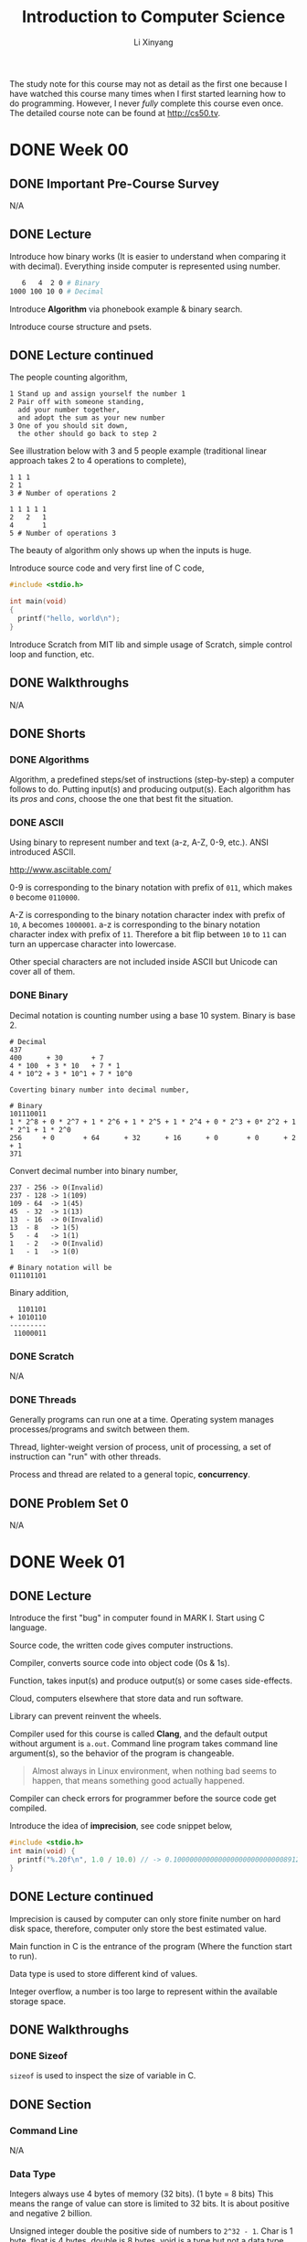 # -*- mode: Org; org-download-image-dir: "./imgs/"; -*-

#+HTML_HEAD: <link rel="stylesheet" type="text/css" href="../../assets/css/style.css"/>
#+HTML_HEAD: <link rel="stylesheet" type="text/css" href="https://cdnjs.cloudflare.com/ajax/libs/highlight.js/9.3.0/styles/default.min.css"/>
#+HTML_HEAD: <script src="https://cdnjs.cloudflare.com/ajax/libs/jquery/2.1.3/jquery.min.js"></script>
#+HTML_HEAD: <script src="https://cdnjs.cloudflare.com/ajax/libs/highlight.js/9.3.0/highlight.min.js"></script>
#+HTML_HEAD: <script src="https://cdnjs.cloudflare.com/ajax/libs/highlight.js/9.3.0/languages/lisp.min.js"></script>
#+HTML_HEAD: <script>hljs.initHighlightingOnLoad();</script>
#+HTML_HEAD: <script src="https://cdnjs.cloudflare.com/ajax/libs/jquery.lazyload/1.9.1/jquery.lazyload.js"></script>
#+HTML_HEAD: <script src="../../assets/js/hl_toc.js"></script>
#+HTML_HEAD: <meta name="viewport" content="width=device-width, initial-scale=1">

#+AUTHOR: Li Xinyang
#+CREATOR: Li Xinyang
#+TITLE: Introduction to Computer Science
#+EMAIL: mail@li-xinyang.com

The study note for this course may not as detail as the first one because I have watched this course many times when I first started learning how to do programming. However, I never /fully/ complete this course even once. The detailed course note can be found at http://cs50.tv.

* DONE Week 00
  CLOSED: [2016-11-17 Thu 14:58]
** DONE Important Pre-Course Survey
   CLOSED: [2016-11-16 Wed 22:18]
N/A
** DONE Lecture
   CLOSED: [2016-11-17 Thu 14:58]

Introduce how binary works (It is easier to understand when comparing it with decimal). Everything inside computer is represented using number.

#+BEGIN_SRC bash
   6   4  2 0 # Binary
1000 100 10 0 # Decimal
#+END_SRC

Introduce *Algorithm* via phonebook example & binary search.

#+DOWNLOADED: .//Users/li-xinyang/Desktop/Screen Shot 2016-11-12 at 8.23.49 PM.png @ 2016-11-12 20:24:04
[[https://cs-challenge.s3-ap-southeast-1.amazonaws.com/ab3f6df6a313423427fbb776b6255cc93384fb9e.png]]

Introduce course structure and psets.

** DONE Lecture continued
   CLOSED: [2016-11-17 Thu 14:58]

The people counting algorithm,

#+BEGIN_SRC 
1 Stand up and assign yourself the number 1
2 Pair off with someone standing,
  add your number together,
  and adopt the sum as your new number
3 One of you should sit down,
  the other should go back to step 2
#+END_SRC

See illustration below with 3 and 5 people example (traditional linear approach takes 2 to 4 operations to complete),

#+BEGIN_SRC
1 1 1
2 1
3 # Number of operations 2

1 1 1 1 1
2   2   1
4       1
5 # Number of operations 3
#+END_SRC

The beauty of algorithm only shows up when the inputs is huge.

Introduce source code and very first line of C code,

#+BEGIN_SRC c
  #include <stdio.h>

  int main(void)
  {
    printf("hello, world\n");
  }
#+END_SRC

Introduce Scratch from MIT lib and simple usage of Scratch, simple control loop and function, etc.

** DONE Walkthroughs
   CLOSED: [2016-11-13 Sun 11:13]
N/A
** DONE Shorts
   CLOSED: [2016-11-17 Thu 14:58]
*** DONE Algorithms
    CLOSED: [2016-11-17 Thu 14:58]

Algorithm, a predefined steps/set of instructions (step-by-step) a computer follows to do. Putting input(s) and producing output(s). Each algorithm has its /pros/ and /cons/, choose the one that best fit the situation.

*** DONE ASCII
    CLOSED: [2016-11-17 Thu 14:58]

Using binary to represent number and text (a-z, A-Z, 0-9, etc.). ANSI introduced ASCII.

http://www.asciitable.com/

0-9 is corresponding to the binary notation with prefix of =011=, which makes =0= become =0110000=.

A-Z is corresponding to the binary notation character index with prefix of =10=, =A= becomes =1000001=. a-z is corresponding to the binary notation character index with prefix of =11=. Therefore a bit flip between =10= to =11= can turn an uppercase character into lowercase.

Other special characters are not included inside ASCII but Unicode can cover all of them.

*** DONE Binary
    CLOSED: [2016-11-17 Thu 14:58]

Decimal notation is counting number using a base 10 system. Binary is base 2.

#+BEGIN_SRC
# Decimal
437
400      + 30       + 7
4 * 100  + 3 * 10   + 7 * 1
4 * 10^2 + 3 * 10^1 + 7 * 10^0

Coverting binary number into decimal number,

# Binary
101110011
1 * 2^8 + 0 * 2^7 + 1 * 2^6 + 1 * 2^5 + 1 * 2^4 + 0 * 2^3 + 0* 2^2 + 1 * 2^1 + 1 * 2^0
256     + 0       + 64      + 32      + 16      + 0       + 0      + 2       + 1
371
#+END_SRC

Convert decimal number into binary number,

#+BEGIN_SRC
237 - 256 -> 0(Invalid)
237 - 128 -> 1(109)
109 - 64  -> 1(45)
45  - 32  -> 1(13)
13  - 16  -> 0(Invalid)
13  - 8   -> 1(5)
5   - 4   -> 1(1)
1   - 2   -> 0(Invalid)
1   - 1   -> 1(0)

# Binary notation will be
011101101
#+END_SRC

Binary addition,

#+BEGIN_SRC
  1101101
+ 1010110
---------
 11000011
#+END_SRC

*** DONE Scratch
    CLOSED: [2016-11-16 Wed 22:18]
N/A
*** DONE Threads
    CLOSED: [2016-11-17 Thu 14:58]

Generally programs can run one at a time. Operating system manages processes/programs and switch between them. 

Thread, lighter-weight version of process, unit of processing, a set of instruction can "run" with other threads.

Process and thread are related to a general topic, *concurrency*.

** DONE Problem Set 0
   CLOSED: [2016-11-13 Sun 12:20]

N/A

* DONE Week 01
  CLOSED: [2016-11-17 Thu 14:59]
** DONE Lecture
   CLOSED: [2016-11-13 Sun 22:18]

Introduce the first "bug" in computer found in MARK I. Start using C language.

Source code, the written code gives computer instructions.

Compiler, converts source code into object code (0s & 1s).

Function, takes input(s) and produce output(s) or some cases side-effects.

Cloud, computers elsewhere that store data and run software.

Library can prevent reinvent the wheels.

Compiler used for this course is called *Clang*, and the default output without argument is =a.out=. Command line program takes command line argument(s), so the behavior of the program is changeable.

#+BEGIN_QUOTE
Almost always in Linux environment, when nothing bad seems to happen, that means something good actually happened.
#+END_QUOTE

Compiler can check errors for programmer before the source code get compiled.

Introduce the idea of *imprecision*, see code snippet below,

#+BEGIN_SRC c
  #include <stdio.h>
  int main(void) {
    printf("%.20f\n", 1.0 / 10.0) // -> 0.1000000000000000000000000008912734
  }
#+END_SRC

** DONE Lecture continued
   CLOSED: [2016-11-13 Sun 22:18]

Imprecision is caused by computer can only store finite number on hard disk space, therefore, computer only store the best estimated value.

Main function in C is the entrance of the program (Where the function start to run).

Data type is used to store different kind of values.

Integer overflow, a number is too large to represent within the available storage space.

** DONE Walkthroughs
   CLOSED: [2016-11-13 Sun 22:18]

*** DONE Sizeof
    CLOSED: [2016-11-17 Thu 14:59]

=sizeof= is used to inspect the size of variable in C.

** DONE Section
   CLOSED: [2016-11-14 Mon 14:50]
*** Command Line
N/A
*** Data Type
    
Integers always use 4 bytes of memory (32 bits). (1 byte = 8 bits) This means the range of value can store is limited to 32 bits. It is about positive and negative 2 billion.

#+DOWNLOADED: .//Users/li-xinyang/Desktop/Screen Shot 2016-11-13 at 10.11.16 PM.png @ 2016-11-13 22:11:31
[[https://cs-challenge.s3-ap-southeast-1.amazonaws.com/dd741a972ce2afc67cdfc0a7ecc83bc7d51a6310.png]]

Unsigned integer double the positive side of numbers to =2^32 - 1=. Char is 1 byte, float is 4 bytes, double is 8 bytes, void is a type but not a data type.

Like any number stored in computer, float also has precision problem.

*** Operators

This sections covers arithmetic operators, boolean expressions.

*** Conditional Statements

N/A

*** Loop

There are tree(3) kind of loop in C, =for=, =while= and =do-while= (Run at least once).

** DONE Shorts
   CLOSED: [2016-11-17 Thu 14:59]
*** DONE Boolean
    CLOSED: [2016-11-17 Thu 14:59]

Boolean values and conditions are named after George Boole, a 19th century mathematician who pioneered Boolean Logic (Grouping and comparing boolean values).

Boolean value can have two values, true or false. There are many boolean operators, like =AND= and =OR=.

*** DONE Compilers
    CLOSED: [2016-11-17 Thu 14:59]

In simple term, compile is to transfer one programming language to another. (Usually is refer to transfer a higher level programming language to a lower level programming language)

There are four (4) major steps for the overall C compilation,

1. Preprocessing, done by preprocessor (Copy & paste files/declared variable)
2. Compilation, done by the compiler (Convert C to assembly code, processor specific language)
3. Assembling, done by the assembler (Translation assembly code into object code, 0 and 1)
4. Linking, done by the linker (Combines object files into one big executable file)

Read more about the differences between assembly code, object code and machine code at link below http://stackoverflow.com/a/466811. (Below is a visual representation)

#+DOWNLOADED: http://www.tenouk.com/ModuleW_files/ccompilerlinker001.png @ 2016-11-14 15:41:41
[[https://cs-challenge.s3-ap-southeast-1.amazonaws.com/a23ddc3ce477e64264d3396fde33eb8937ff68d4.png]]

*** DONE Functions
    CLOSED: [2016-11-17 Thu 14:59]

#+BEGIN_QUOTE
Functions are sections of code used within a large program to perform a particular task.
#+END_QUOTE

Functions are also known as procedures, subroutines and subprograms.

Function can be used to structure the code like an essay. Function do/don't accept argument and return value/nil(side effects).

*** DONE Libraries
    CLOSED: [2016-11-17 Thu 14:59]

#+BEGIN_QUOTE
In programming, a library is related pre-written code.
#+END_QUOTE

Programmer use library to share common and helpful code. It is the most important tool a programmer have.

#+BEGIN_QUOTE
One of the essential skills of engineering is knowing the tools available in your toolbox so that you can use them and avoid reinventing the wheel unless you have to do so.
#+END_QUOTE

Header file (=*.h=) does NOT include the functions' implementation. It illustrate a important computer science principle *Information Hiding* (Encapsulation), which implies that the user does not need to know the implementation in order to use the function/library.

Steps to use a C library,

1. Include the header files when writing code =#include <stdio.h>= or =#include "mylib.h"=
2. Link in the libraries when compiling the code =clang hello.c -l[lib]=

*** DONE Loops
    CLOSED: [2016-11-14 Mon 17:56]

N/A

*** DONE Make, Clang
    CLOSED: [2016-11-17 Thu 14:59]

Make is a utility for compiling source code. Similar tool is Rake.

Clang is one of the C language compiler another option is /gcc/.

*** DONE Precedence (优先)
    CLOSED: [2016-11-14 Mon 19:16]

N/A

*** DONE Style
    CLOSED: [2016-11-14 Mon 19:16]

N/A

*** DONE Typecasting
    CLOSED: [2016-11-17 Thu 14:59]

#+BEGIN_QUOTE
Typecasting is a way to alter a computer's interpretation of some data by implicitly or explicitly changing its data type.
#+END_QUOTE

Precision can remain the same or lose precision but never gain precision. (The excess precision will get truncated)

*** DONE Variables
    CLOSED: [2016-11-17 Thu 14:59]

N/A

** DONE Problem Set 1
   CLOSED: [2016-11-17 Thu 14:59]

* TODO Week 02
** DONE Lecture
   CLOSED: [2016-11-14 Mon 22:25]

https://reference.cs50.net/

** DONE Lecture continued
   CLOSED: [2016-11-17 Thu 14:59]

Cryptography is the encryption and decryption of secret messages.

Backslash zero maps to all zero bits which is call the null terminator.

Array is a data structure (There many more others), string is an array of characters. Code snippet below declare an array in C,

#+BEGIN_SRC c
type name[size];
#+END_SRC

*Segmentation fault* happens when the code access the memory it should not touch/access.

=argc= is the count for command line argument, =argv= is the value(s) passed into the program in array. (This is for C program, but other language programs are almost behave the same)

=main= function below is a function supports command line arguments (With CS50 training wheels),

#+BEGIN_SRC c
int main(int argc, string argv[]) {}
#+END_SRC

Why do we need =argc= when we can count the number of arguments from =argv=, quoting the offical explanation from C99 rationale

#+BEGIN_QUOTE
The specification of =argc= and =argv= as arguments to =main= recognizes extensive prior practice. =argv[argc]= is required to be a null pointer to provide a /redundant check/ for the end of the list, also on the basis of common practice.
#+END_QUOTE

** DONE Walkthroughs
   CLOSED: [2016-11-16 Wed 20:57]

N/A

** DONE Section
   CLOSED: [2016-11-17 Thu 14:59]
*** DONE Administrivia
    CLOSED: [2016-11-16 Wed 21:09]
N/A
*** DONE Functions
    CLOSED: [2016-11-17 Thu 15:00]

It is not a good idea to put all code inside =main= function.

#+BEGIN_QUOTE
Function, a black box with a set of inputs and output.
#+END_QUOTE

Call it a black box because we are not writing/implementing the function.

Why use a function?

1. Organization, break up a complicated problem into manageable subparts
2. Simplification, smaller components tend to be easier to design/implement/design
3. Reusability, it can be recycled

*** DONE Variables and Scope
    CLOSED: [2016-11-17 Thu 15:00]

Scope is a characteristic of a variable that defines from which functions that variable may be accessed. 

Local variable can only be accessed within the functions in which they are created. Global variables can be accessed by any function in the program.

Local variables in C are passed by value in function calls. Pass by values means that the callee receives a copy of the passed variable not the variable self, in other words the variable in the caller is unchanged unless overwritten.

*** DONE Arrays
    CLOSED: [2016-11-17 Thu 15:00]

Arrays, a fundamental data structure and they are super useful. Arrays are used to hold values of the same type at contiguous memory location in C (And other languages).

Arrays are passed by reference. The callee receives the actual array, *not* a copy of it.

*** DONE Command Line Arguments
    CLOSED: [2016-11-16 Wed 21:44]

N/A

*** DONE Magic Numbers
    CLOSED: [2016-11-17 Thu 15:00]

Magic numbers are directly writing constants into code, a number without any context.

#+BEGIN_SRC c
card deal_card(deck name)
{
  for (int i = 0; i < 52; i++) {
    // deal the card
  }
}
#+END_SRC

=52= in code snippet above is a magic number. Code snippet below is a better practice,


#+BEGIN_SRC c
  #define DECKSIZE 52

  card deal_cards(deck name) {
    for (int i = 0; i < DECKSIZE; i++) {
      // Deal the card
    }
  }
#+END_SRC

** TODO Shorts
*** TODO RSA (Unfinished)

Traditional encryption algorithms use symmetric key algorithms which use the same key to encrypt and decrypt message.

RSA, an widely used encryption algorithms. It uses a pair of keys, one for encryption (Public Key) and one for decryption (Private Key), also known as an asymmetric key algorithm.

Below is the steps to generate a pair of keys (Public and private keys),

...


*** DONE Vigenere Cipher
    CLOSED: [2016-11-18 Fri 10:12]

Caesar cipher shifting the alphabet by a certain number of letters.

#+DOWNLOADED: .//Users/li-xinyang/Desktop/Screen Shot 2016-11-16 at 10.10.11 PM.png @ 2016-11-16 22:10:27
[[https://cs-challenge.s3-ap-southeast-1.amazonaws.com/cbb96ef859b6c1f746896ed7785205732c15665a.png]]

Vigen??re Cipher use a word as a key instead of a single number.

#+DOWNLOADED: .//Users/li-xinyang/Desktop/Screen Shot 2016-11-16 at 10.12.29 PM.png @ 2016-11-16 22:12:37
[[https://cs-challenge.s3-ap-southeast-1.amazonaws.com/5eeacc3e3010cfe374339602ba22075ab2de15a6.png]]

#+DOWNLOADED: .//Users/li-xinyang/Desktop/Screen Shot 2016-11-16 at 10.13.12 PM.png @ 2016-11-16 22:13:21
[[https://cs-challenge.s3-ap-southeast-1.amazonaws.com/9d132df6369cc690dd81450a0e5a9006c38aadd7.png]]

However, brute-force attach can easily decrypt the messages encrypted by Ceaser cipher or Vigen??re cipher.

** DONE Problem Set 2
   CLOSED: [2016-11-17 Thu 15:00]
N/A
* TODO Week 03
** TODO Lecture

This week focus on algorithms. Sorting make subsequent algorithms work more effectively. 

Introducing bubble sort, selection sort and insertion sort.

The worst-case performance of bubble sort is $O(n^2)$, the best is $\Omega(n)$.

The worst-case performance of selection sort is $O(n^2)$, the best is $\Omega(n^2)$.

The worst-case performance of insertion sort is $O(n^2)$, the best is $\Omega(n)$.

When we determine the complexity of certain algorithm we only focus on the big value (The dominant factor).

#+BEGIN_QUOTE
Computer scientist is going to generally do is ignore all of those smaller order terms and just look at the one that contributes the most of the cost.
#+END_QUOTE

Briefly talks about merge sort which has $O(n\,log\,n)$ and $\Omega(n\,log\,n)$. 

*A Introduction of Logarithms*

#+BEGIN_QUOTE
A Logarithm is the power to which a number must be raised in order to get some other number.
#+END_QUOTE

For example, below is a base ten logarithm.

$$
log\,100 = 2
$$

$$
log_{10}100 = 2
$$

$$
10^2 = 100
$$

There are logarithms with different base units by write log followed by the base number as a subscript ($log_{2}8 = 3$, computer scientists always think and talk in term of log base 2 of n, therefore, the default base for $log$ is $2$).

** TODO Lecture continued

Introduce the idea of recursion. 

#+BEGIN_QUOTE
Recursion occurs when a thing is defined in terms of itself or of its type.
#+END_QUOTE

#+DOWNLOADED: .////home/li-xinyang/Desktop/220px-Droste.jpg @ 2016-11-21 15:30:52
[[https://cs-challenge.s3-ap-southeast-1.amazonaws.com/9c52de25620ce18f1ff7b94759ec33cff352f78d.jpg]]

Code snippet below is the pseudocode for merge sort,

#+BEGIN_SRC 
On input of e elements
  if n < 2
     return
  else
    sort left half of elements
    sort right half of elements
    merge sorted halves
#+END_SRC 

*How to compute the running time of merge sort?*

#+DOWNLOADED: .//Users/li-xinyang/Desktop/Screen Shot 2016-11-21 at 9.03.29 PM.png @ 2016-11-21 21:04:15
[[https://cs-challenge.s3-ap-southeast-1.amazonaws.com/7e05e9d194b6a85564db0e1953b1499f370e45c8.png]]

$log\,n$ is the "hight" of the diagram (The process), $n$ is the width of the diagram (The process). Asymptotically whould be the big word to describe the upper bound on a running time $O(n\,log\,n)$.

The running time for =if n < 2= (Constant time),

$$
T(n) = O(1)
$$

The running time for =else= case (~n >= 2~),

$$
T(n) = T(n/2) + T(n/2) + O(n)
$$

Introduce the idea of bitwise opertors. Bitwise operators which operate on bits individually. =&=, =|=, =<<= (Left shift operator), =>>= (Right shift operator), =^= (Exclusive OR or XOR) and =~= (Unary operator, flip the bit).

Code sample below is not complete.

#+BEGIN_SRC c
0 & 0    // -> 0
0 & 1    // -> 0
1 & 1    // -> 1

0 | 0    // -> 0
0 | 1    // -> 1

0 ^ 0    // -> 0
0 ^ 1    // -> 1
1 ^ 1    // -> 0

~0       // -> 1
~1       // -> 0

  1 << 7 // -> 10000000
101 >> 2 // -> 1
#+END_SRC

** TODO Section
*** TODO GDB

GDB (GNU Debugger) a command line tool for debugging.

#+BEGIN_SRC
# Start GDB
gdb <program name>

# Create breakpoint
b [function name, line number]

# Run
r [command-line arguments]

# Other commands in GDB

# Step forward one block of code
n

# Step formward one line for code
s

# Print out variable
p [variable]

# Print out local variables
info locals

# Shows series of functions call (Backtrace)
bt

# Quits
q
#+END_SRC

*** TODO Computational Complexity

It is important skill set to analyze the complexity (Resources a algorithms require) of algorithms which indicates how well an algorithm scales in a large data set (Whatever makes the most sense in the algorithm context).

Algorithm complexity generally referes to *worst-case scenario* ($O$) but sometime we also care the best-case scenario (%\Oega$).

We ONLY care the tendency of an algorithm (NOT precisely) which is dictated by an algorithm's *highest-order term*. 

For example we ONLY care $f(n) = n^3$ in the algorithms below,

#+DOWNLOADED: .//Users/li-xinyang/Desktop/Screen Shot 2016-11-25 at 7.52.22 PM.png @ 2016-11-25 19:52:36
[[https://cs-challenge.s3-ap-southeast-1.amazonaws.com/cb4566aedc738efe00bec3db611682619e506b0d.png]]

The snippet below show the common computational complexity (8 in total)from the fastest to the sloest,

- $O(1)$, constant time (Hash table)
- $O(log n)$, logarithmic time (Binary search)
- $O(n)$, linear time (Simple =for= loop)
- $O(n log n)$, linearithmic time (Merge sort)
- $O(n^2)$, quadratic time (2-leve nested loop)
- $O(n^c)$, polynomial time
- $O(c^n)$, exponential time
- $O(n!)$, factorial time
- $O(\infty)$, infinity time

*** TODO Selection Sort

Selection sort is to find the smallest unsorted element and add it to the end of sorted list, with computation complexity of $O(n^2)$, $\Omega(n^2)$.

#+BEGIN_SRC 
Repeat until no unsorted elements remain:
  - Search the unsorted part of the data to find the smallest
  - Swap the smallest value with the first element of the unsorted part
#+END_SRC

#+BEGIN_SRC c
  void swap(int* xp, int* yp) {
    int temp = *xp;
    ,*xp = *yp;
    ,*yp = temp;
  }

  // n, length of array
  void selectionSort(int arr[], int n) {
    int i, j, min_index;
    // Move boundary of unsorted subarray
    for (i = 0; i < n - 1; i++) {
      min_index = i;

      // Find minimum element in unsorted array
      for (j = i + 1; j < n; j++) {
        if (arr[min_index] > arr[j]) { min_index = j; }
      }

      // Swap the found minimum element with the first unsorted element
      swap(&arr[min_index], &arr[i]);
    }
  }
#+END_SRC

*** TODO Bubble Sort

Bubble sort is to move higher valued element towards the right and lower value elements towards the left, with computation complexity of $O(n^2)$ and $\Omega(n)$.

#+BEGIN_SRC 
Set swap counter to a non-zero value
Repeat until the swap counter is zero
  - Reset swap counter to 0
  - Look at each adjacent pair
    - Swap if elements are not in order, add one to swap counter
#+END_SRC

#+BEGIN_SRC c
  void bubbleSort(int arr[], n) {
    int i, j, counter;
    for (i = 0; i < n; i++) {
      counter = 0;
      for (j = 0; j < n; j++) {
        if (j == 0) continue;
        if (arr[j] > arr[j - 1]) {
          swap(&arr[j], &arr[j - 1]); 
          counter++;
        }
      }
      if (counter == 0) break;
  }
#+END_SRC

*** TODO Insertion Sort

Insertion sort is to build sorted array in place by shifting elements out of the way, with computation complext of $O(n^2)$ and $\Omega(n)$.

#+BEGIN_SRC 
Call the first element of the array "sorted"
Repeat until all elements are sorted
  - Look at the next unsorted element insert into the "sorted" portion by shifting the requsite number of elements
#+END_SRC

#+BEGIN_SRC c
  void inserctionSort(int arr[], n) {
    for (int i = 2; i < n; i++) {
      insert(arr, arr[i - 1], i);
    }
  }

  // Insert the last element to the right position
  void insert(int arr[], int value, int n) {
    for (int i = n - 2; i >= 0; i--) {
      if (arr[i] > arr[i + 1]) {
        swap(&arr[i], &arr[i + 1]);
      } else {
        return;
      }
    }
  }
#+END_SRC

*** TODO Merge Sort

Merge sort is to sort smaller arrays and then combine those arrays together in sorted order, with computation complext of $O(n log n)$ and $\Omega(n log n)$. Merge sort leverages recursion.

#+BEGIN_SRC 
Sort the left half of the array (assuming n > 1)
Sort the right half of the array (assuming n > 1)
Merge the two halves together
#+END_SRC

#+BEGIN_SRC python 
  def merge_sort(arr):
      if len(arr) == 1:
          return arr
      else:
          mid = len(arr) / 2
          l = merge_sort(arr[:mid])
          r = merge_sort(arr[mid:])
      sorted = []
      i = j = 0
      while i < len(l) and j < len(r):
          if l[i] < r[j]:
              sorted.append(l[i])
              i += 1
          else:
              sorted.append(r[j])
              j += 1
      sorted += l[i:]
      sorted += r[j:]
      return sorted

  return merge_sort([4, 3, 2, 1])
#+END_SRC

#+RESULTS:
| 1 | 2 | 3 | 4 |

#+header: :main no :exports both
#+BEGIN_SRC C
  #include <stdio.h>
  #include <stdlib.h>

  void merge(int* ap, int* lp, int lCount, int* rp, int rCount);
  void mergeSort(int* ap, int n);

  int main() {
	  int a[] = {4, 3, 2, 1};
    int n = sizeof(a)/sizeof(int);
    mergeSort(a, n);

    for (int i = 0; i < n; i++) {
      printf("%d ", a[i]);
    }
    printf("\n");

    return 0;
  }

  void merge(int* ap, int* lp, int lCount, int* rp, int rCount) {
    int i, j, k;
    i = 0; j = 0; k = 0;

    while (i < lCount && j < rCount) {
      if (lp[i] < rp[j]) ap[k++] = lp[i++];
      else ap[k++] = rp[j++];
    }
    while(i < lCount) ap[k++] = lp[i++];
    while(j < rCount) ap[k++] = rp[j++];
  }

  void mergeSort(int* ap, int n) {
    int mid, i, *lp, *rp;
    if (n < 2) return;

    mid = n / 2;

    lp = (int*)malloc(mid * sizeof(int));
    rp = (int*)malloc((n - mid) * sizeof(int));

    for (i = 0; i < mid; i++) lp[i] = ap[i];
    for (i = mid; i < n; i++) rp[i - mid] = ap[i];

    mergeSort(lp, mid);
    mergeSort(rp, n - mid);
    merge(ap, lp, mid, rp, n - mid);
    free(lp);
    free(rp);
  }
#+END_SRC

#+RESULTS:
: 1 2 3 4

*** TODO Linear Search

Linear search is to iterate across the array from the first to the last, searching for a specified element, with computational complexity of $O(n)$ and $\Omega(1)$.

#+BEGIN_SRC 
Repeat start at the first element
  - If the first element is what you are looking for, stop
  - Otherwise move to the next element
#+END_SRC

#+header: :exports both
#+BEGIN_SRC python
  def linear_search(arr, target):
      for num in arr:
          if target == num:
              return True
      return False

  return linear_search([3, 2, 1], 1)
#+END_SRC

#+RESULTS:
: True

*** TODO Binary Search

Binary search is to divide and conquer by reducing the search area by half each time, trying to find a target number (The array MUST be sorted) with computational complexity of $O(log n)$ and $\Omega(n)$.

#+BEGIN_SRC 
Repeat until the (sub)array is of size 0:
  - Calcuate the middle point of current (sub)array
  - If the target is at the middle, stop
  - Otherwise, if the target is less than what's at the middle, repeat, changing the end point to be just the left to middle
  - Otherwise, if the target is greater than what's at the middle, repeat, changing the start point to be just the right to middle
#+END_SRC

#+BEGIN_SRC python
  def binary_search(arr, target):
      if len(arr) == 0:
          return False
      else:
          mid = len(arr) / 2
          if arr[mid] == target:
              return True
          else:
              if target > arr[mid]:
                  binary_search(arr[:mid], target)
              else:
                  binary_search(arr[mid:], target)

  return binary_search([3, 2, 1], 1)
#+END_SRC

#+RESULTS:
: None

*** DONE Algorithms Summary
    CLOSED: [2016-11-25 Fri 23:59]

N/A

** TODO Shorts
*** TODO Asymptotic Notation

https://learnxinyminutes.com/docs/asymptotic-notation/

#+BEGIN_QUOTE
Asymptotic Notations are languages that allow us to analyze an algorithm’s running time by identifying its behavior as the input size for the algorithm increases. This is also known as an algorithm's growth rate.
#+END_QUOTE

Asymptotic complexity means how the runtime changes as the size of input grows.

$\theta$ is used to describe algorithms where the best and worst cases are the same. For example /merge sort/ has a computation complexity of $\theta(n log n)$.

*Big-O*, provides us with an asymptotic upper bound for the growth rate of runtime of an algorithm.

$f(x)$ is algorithm runtime, $g(x)$ is an arbitrary time complexity relate to algorithm.

Complexities cheatsheet can be found at http://bigocheatsheet.com/.

#+DOWNLOADED: .//Users/li-xinyang/Desktop/Screen Shot 2016-11-26 at 12.30.27 AM.png @ 2016-11-26 00:30:51
[[https://cs-challenge.s3-ap-southeast-1.amazonaws.com/96fde01b64f8b1cc5866069decc805f43cd9210b.png]]

*** TODO Quick Sort

The key concepts in quick sort is *pivot*, *wall* and *current element* which computation complexity of $O(n^2)$ and averate performace of $O(n\,log\,n)$.

#+DOWNLOADED: .//Users/li-xinyang/Downloads/Sorting_quicksort_anim.gif @ 2016-11-26 13:48:11
[[https://cs-challenge.s3-ap-southeast-1.amazonaws.com/9db93c549d15f70967dd1760ef8d17776f015d9c.gif]]

** DONE Problem Set 3
   CLOSED: [2016-11-22 Tue 15:57]

#+BEGIN_QUOTE
Remember take "baby steps". Don't try to bite off the entire game at once.
#+END_QUOTE

* TODO Week 04
** TODO Lecture

Talks about /recursion/ again.

#+BEGIN_QUOTE
A algorithm is recursive if it uses or calls itself.
#+END_QUOTE

A metaphor of swaping values in C by using orange juice and milk.

#+BEGIN_SRC c
  void swap(int a, int b)
  {
    int tmp = a;
    a = b;
    b = c;
  }
#+END_SRC

But turns out the code above does NOT work because argument(s) is passing by value in C.

#+BEGIN_SRC c
  void swap(int a, int b) {
    a = a ^ b;
    b = a ^ b;
    a = a ^ b;
  }
#+END_SRC

Code above swap the value between two variables (Oil and water swaping experiment). However, this kind of micro-optimisation is not "that" compelling because a computer is using tens of megabytes or more memory these days. Moreover, the code snippet above still does NOT work because the same reason (Argument is passing by value in C).

#+BEGIN_QUOTE
Stack is a chunk of memory that functions have access to when they are called.
#+END_QUOTE

#+DOWNLOADED: .//Users/li-xinyang/Desktop/Screen Shot 2016-11-22 at 9.57.15 PM.png @ 2016-11-22 21:57:29
[[https://cs-challenge.s3-ap-southeast-1.amazonaws.com/a136da7d3ae831a31b954e3ce2b857687aff9f25.png]]

Introduce the idea of *Pointer* and turns out =string= in CS50 library is actually =char*=. 

#+DOWNLOADED: .//Users/li-xinyang/Desktop/Screen Shot 2016-11-22 at 10.03.00 PM.png @ 2016-11-22 22:03:22
[[https://cs-challenge.s3-ap-southeast-1.amazonaws.com/7c80929a4db14a2c0fcbfd7573f7de63ec02da21.png]]

** TODO Lecture continued

The first three(3) bytes in a JPEG image is =255=, =216= and =255= (Total 24 bits).

Hexadecimal is base 16.

#+BEGIN_SRC 
      255 - Decimal
1111 1111 - Binary
   f    f - Hexadecimal
     0xff
#+END_SRC

Image below is the signature for bitmap image,

#+DOWNLOADED: .////home/li-xinyang/Desktop/download.png @ 2016-11-23 11:07:08
[[https://cs-challenge.s3-ap-southeast-1.amazonaws.com/51eeec4798ef615e56cf5efd5b5dc86ce0c0d604.png]]

Introduce the idea of *Struct* which is used to build custom data type.

#+BEGIN_SRC c
  typedef struct
  {
    string name;
    string dorm;
  }
  student;

  student me;

  // Code below is for demonstration purpose
  me.name = "Xinyang";
  me.dorm = "08-59";
#+END_SRC

=strcmp= compares two string letter by letter (Until hit =\0=) for equality in C. =strlen= checks the length of string in C.

=malloc= is used for memory allocation. Code snippet below allocates the memory for a string of length 6 (Extar one char for =\0=),

#+BEGIN_SRC c
  char* t = malloc((6 + 1) * sizeof(char));
#+END_SRC

=*= can also be used as /dereference operator/ (Different meaning under different contexts), which is a fancy way of saying go to the following address,

#+BEGIN_SRC c
  *pointer = 3;       // Set value stored at pointer to be 3
  *(pointer + 1) = 4; // Pointer arithmetic, setting vlaue stored at (pointer + 1) to be 4
#+END_SRC

The truth is when access value inside an array in C using =[]=. It is just a syntax suger, which later convert into pointer arithmetic.

#+BEGIN_SRC c
  void swap(int* a, int* b) {
    int temp = *a;
    *a = *b;
    *b = temp;
  }
#+END_SRC

=&= can be used to get the address of a variable, for example =&foo=. It is the opposite of =*foo= which figure out the address of =foo=.

The tree(3) pointer rules,

1. Pointer and pointee are separate (Dont forget to set up the pointee using =malloc=)
2. Dereference a pointer (Using =*=) to access its pointee
3. Assignment (~=~) between pointers makes them point to the same pointee also known as sharing

#+DOWNLOADED: .//Users/li-xinyang/Desktop/Artboard.png @ 2016-11-22 22:51:13
[[https://cs-challenge.s3-ap-southeast-1.amazonaws.com/fb09ca860e53ab32219ae218288690c3addaffa6.png]]

** DONE Walkthroughs
   CLOSED: [2016-11-24 Thu 21:32]
N/A
** TODO Section
*** TODO Hexadecimal

Hexadecimal is base 16. It makes the mapping easier because a group of four binary digits (Bits) is able has 16 different combination and each of those combinations maps to a single hexadecimal digit.

#+BEGIN_SRC 
1111 -> 0xf

# Another example
0100 0110 1010 0010 1011 1001 0011 1101
   4    6    A    2    B    9    3    D
0x46A2B93D
#+END_SRC

Generally memory address in computer is expressed in hexadecimal.

*** TODO Pointer

#+BEGIN_SRC c
int* foo;
#+END_SRC

*Pointer* provides an alternative way to pass data between functions in C by reference (The actual value).

Manipulation and use of data can only take place in memory. It is basically a huge array of 8-bit wide bytes.

Each location in memory has an address.

#+BEGIN_QUOTE
POINTERS ARE JUST ADDRESSES.
#+END_QUOTE

A pointer is data item whose /value is a memory address/ and its type describe the data located at that memory address.

The usage of pointer,

- =NULL=, points to nothing
- =&variable=, extract the address of existing variable
- =*pointer=, dereferencing (Go to the reference and access the data at that location)

Array name is a pointer.

Dereference a pointer points =NULL= may get /Segementation fault/ (Good practice to do).

#+DOWNLOADED: .//Users/li-xinyang/Desktop/Screen Shot 2016-11-25 at 8.02.44 AM.png @ 2016-11-25 08:03:08
[[https://cs-challenge.s3-ap-southeast-1.amazonaws.com/98dacf6a8712218557bedcaa487ebdd089215290.png]]

*** TODO Dynamic Memory Allocation

Dynamic allocated memory comes heap (A pool of memory).

Generally, declare a variable with a name, that declared space lives in the stack, declare a variable without a name (Using =malloc()= ) that space lives on the heap.

#+DOWNLOADED: .//Users/li-xinyang/Desktop/Screen Shot 2016-11-25 at 8.17.01 AM.png @ 2016-11-25 08:17:21
[[https://cs-challenge.s3-ap-southeast-1.amazonaws.com/0e8386c64f50ddedcc92c7511f9450b7d9ef9691.png]]

Use =malloc= to dynamically allocate memory. It return a pointer to the memory after it obtains the memory (Return =NULL= if it could NOT allocate memory for you).

#+BEGIN_SRC c
// Statically obtain an integer
int x; 

// Dynamically obtain an integer
int* px = malloc(4);
int* py = malloc(sizeof(int));
#+END_SRC

Dynamically allocated memory is NOT returned after the function which it's created finishes execution. Failing to return allocated memory can cause *memory leak* which compromoise system's performance. IT MUST BE FREEED!

#+BEGIN_SRC c
int* px = malloc(4);
free(px);
#+END_SRC

Three(s) golden rules for dynamic memory allocation,

1. Every block of memory that you =malloc()= must subsequently be =free()=
2. Only memory that you =malloc()= should be =free()=
3. Do NOT =free()= a block of memory more than once

*** TODO Structures

Structures unify serveral variables (With logical connection) of different types into a single, new variable type which can be assigned its own type name. Think of a structure like a "Super Variable".

#+BEGIN_SRC c
  struct car {
    int year;
    char model[10];
    char plate[7];
    int odometer;
    double engine_size;
  }
#+END_SRC

Structures typically are defined in separate =.h= files.

Use =.= (Dot operator) to access the fields.

#+BEGIN_SRC c
  // Variable declaration in stack
  struct car mycar;
  // Field accessing
  mycar.year = 2016;
#+END_SRC

Use =->= (Arrow operator) to access struct lives on the heap,

- It first dereferences the pointer on the left side of operator
- Then access the field on the right side of operator

#+BEGIN_SRC c
  // Varaible declaration in heap (`yourcar` pointer lives in STACK, value lives in HEAP)
  struct car* yourcar = malloc(sizeof(struct car));
  (*yourcar).year = 2016;
  yourcar->model = 'Tesla'
#+END_SRC

*** TODO Defining Custom Types

=struct car mycar;= is pretty long. C allows to create a shorthand/rewriteen name for data types.

#+BEGIN_SRC c
  // typedef <old name> <new name>;
  typedef struct car car;

  // Define struct with typedef 
  // (We can use struct name defined in the first line inside struct itself)
  typedef struct devise {
    int year;
    char model[10];
  } devise;
#+END_SRC

*** TODO Recursion

Recursion function is one that, as part of its execution, invokes itself. Every recursive function has two parts,

- The base case which triggered will terminate the recursive process
- The recursive case where recursion occurs

#+BEGIN_SRC c
  int fact(int n) {
    // Base case
    if (n == 1) {
      return 1;
    }
    // Recursive case
    return n + factorial(n - 1);
  }
#+END_SRC

Generally recursive function replace loops in non-recursive function. It is possible to have multiple /base cases/ and /recursive cases/ depending on the input being passed in.

#+BEGIN_SRC c
  // Recursive function with multiple base cases
  int fibonacci(int n) {
    if (n == 0) {
      return 0;
    } else if (n == 1) {
      return 1
    } else {
      return fibonacci(n - 1) + fibonacci(n - 2);
    }
  }
#+END_SRC

Collatz conjecture,

#+BEGIN_SRC c
  int collatz(int n) {
    if (n == 1) {
      return 0
    } else if (n % 2 == 0) {
      return 1 + collatz(n / 2);
    } else {
      return 1 + collatz(3 * n + 1)
    }
  }
#+END_SRC

*** TODO Call Stack

The function frame/stack frame is that system sets aside space in memory for a function to do necessary work. More than one function's stack frame may exist in memory at a given time.

Frames are arranged in a stack and when a function finishes its work it poped off of the stack. The function picks up immediately where it left off. The stack at the top is the active frame.

#+DOWNLOADED: .//Users/li-xinyang/Desktop/Screen Shot 2016-11-25 at 12.22.43 PM.png @ 2016-11-25 12:23:04
[[https://cs-challenge.s3-ap-southeast-1.amazonaws.com/c5e5bac5f7da68b5709e1e6111dd7fe506a4b276.png]]

** DONE Shorts
   CLOSED: [2016-11-24 Thu 21:55]
*** DONE File I/O
    CLOSED: [2016-11-24 Thu 21:55]

Under the hood all files are just long sequence of =0= and =1=. Below is the process of file I/O (Code sample is in C),

1. Open the file, =FILE* fp = fopen(argv[1], "w");=
2. Reading/Writing, =fputs(input, fp);= (Writing to file)
3. Close the file, =fclose(fp);=

** TODO Problem Set 4

A file is a sequence of bits which arranged in certain fashion.

A void pointer(=void*=) is a pointer that has no associated data type with it. A void pointer can hold address of any type and can be typcasted to any type. http://stackoverflow.com/a/31260836/2226315

*** Remembrance of Data Passed: A Study of Disk Sanitization Practices
Link below is an article from MIT "Remembrance of Data Passed: A Study of Disk Sanitization Practices",

http://cdn.cs50.net/2015/fall/psets/4/garfinkel.pdf

FAT16 or FAT32, FAT stands for File Allocation Table and is a linked list of disk clusters that DOS uses to manage space on a random-access device; =16= or =32= refers to the sector numbers' bit length.

#+BEGIN_QUOTE
In most cases, however, =delete= or =erase= commands do not actually remove the file's information from the hard disk.
#+END_QUOTE

#+BEGIN_QUOTE
Although the precise notion of ???erase??? depends on the file system used, in most cases, deleting a file most often merely rewrites the metadata that pointed to the file, but leaves the disk blocks containing the file???s contents intact.
#+END_QUOTE

Forensic tools are used for recovering hard-disk information. 

*** Valgrind

One of the big bug in C is mismanagement memory. Valgrind can check heap memory allocation and accesses and
report memory related issues (Such as memory leak).

#+BEGIN_SRC 
vaglrimd ./program_name
#+END_SRC

Few key terms,

- =definitely lost=, heap allocated memory without a pointer
- =indirectly lost=, heap allocated memory to which the only pointers to it are lost
- =possibly lost=, Valgrind cannot be sure whether there is a pointer or not
- =still reachable=, heap allocated memory still has a pointer at program exit (Global variable points to it)

#+BEGIN_QUOTE
Start looking for leaks only after your program is working properly without any other errors.
#+END_QUOTE

*** Whodunit

TODO:

- Open file
- Update header info for outfile
- Read clue scanline, pixel by pixel
- Change pixel color as necessary
- Write into verdict scaleline, pixel by pixel

*** Resize

TODO:

- Open file
- Update header info for outfile
- Reach each scanline, pixel by pixel
- Resize horizontally
- Remember padding!
- Resize vertically

*** Recover

TODO:

- Open memory card file
- Find beginning of jpg
- Open a new jpg
- Write 512 bytes until new jpg is found
- Detect end of file

Pseudocode,

#+BEGIN_SRC 
open card file
repeat until end of card
  read 512 bytes into a buffer
  start of a new jpg?
    yes -> ...
    no  -> ...
  already found a jpg?
    yes -> ...
    no  -> ...
close any remaining files
#+END_SRC

* TODO Week 05
** TODO Lecture

This week we look a little more deeply at pointers. The initial value in any potiner is garbage value (Access the garbage value will produce a segementation fault, OS ways of saying No for untouchable memory). Image below is one illustration of segementation fault.

#+DOWNLOADED: .//Users/li-xinyang/Desktop/Screen Shot 2016-11-23 at 6.44.20 AM.png @ 2016-11-23 06:45:21
[[https://cs-challenge.s3-ap-southeast-1.amazonaws.com/4fb468ed39e6eb09c819887e5132ca4c3e621e3d.png]]

Introduce the idea of /memory leak/. *Valgrind* is a tool that can be used to look for memory leaks in the program, below is one sample usage,

#+BEGIN_SRC bash
valgrind --leak-check=full ./program
#+END_SRC

A bad thing about array is that the size of it cannot change dynamically. Introduce the idea of *Linked List*. The size of linked list is dynamic. The price paid for this dynamic are space (Twice the space) and randome access (Square-bracket access, now only linear search is possible).

#+BEGIN_SRC c
  typedef struct node
  {
    int n;

    // Use `struct node*` instead of `node*` because `node` has not declared yet
    struct node* next; 
  }
  node;
#+END_SRC

** TODO Lecture continued

Code snippet below is a simple implementation of linked list in C,

#+BEGIN_SRC c
  typedef struct node {
    int n;
    struct node* next;
  } node;

  bool search(int n, node* list) {
    node* ptr = list;
    while (ptr != NULL) {
      if (ptr->n == n) {
        return true;
      }
      ptr = ptr->next;
    }
    return false;
  }
#+END_SRC

A simple implementation of struct,

#+BEGIN_SRC c
  typedef struct {
    int numbers[CAPACITY];
    int size;
  } stack;
#+END_SRC

A better but more complex (Developer time) implementation of struct,

#+BEGIN_SRC c
  typedef struct {
    int* numbers;
    int size;
  } stack;
#+END_SRC

A simple implemenattion of queue,

#+BEGIN_SRC c
  typedef struct {
    int front;
    int numbers[CAPACITY];
    int size;
  } queue;
#+END_SRC

And better implementation,

#+BEGIN_SRC c
  typedef struct {
    int front;
    int* numbers;
    int size;
  } queue;
#+END_SRC

=malloc= allocates memory inside the heap instead of the stack.

Image blow illustrate the idea of *Buffer Overflow*,

#+DOWNLOADED: .//Users/li-xinyang/Desktop/Overflow.png @ 2016-11-23 07:40:40
[[https://cs-challenge.s3-ap-southeast-1.amazonaws.com/e76247c943476c880294710aff82a0ad174aca71.png]]


Buffer overflow attact at its core is overriding of an array that did not have its boundaries checked.

Introduce the notion of a *Tree*.

#+DOWNLOADED: .//Users/li-xinyang/Desktop/Screen Shot 2016-11-23 at 7.49.11 AM.png @ 2016-11-23 07:49:29
[[https://cs-challenge.s3-ap-southeast-1.amazonaws.com/ca51fd79b0aba81bc063d6de18dca9630661bb4f.png]]

*Binary search tree*, a fancier incarnations of trees (Each node with no more than two children and first child value should be less than second child if there is one),

#+DOWNLOADED: .//Users/li-xinyang/Desktop/Screen Shot 2016-11-23 at 7.50.20 AM.png @ 2016-11-23 07:50:32
[[https://cs-challenge.s3-ap-southeast-1.amazonaws.com/b851b0ff20c248444d0879564d34d4ea5a7226a1.png]]

#+BEGIN_SRC c
  typedef struct node {
    int n;
    struct node* left;
    struct node* right;
  } node;

  bool search(int n, node* tree) {
    if (tree == NULL) {
      return false;
    } else if (n < tree->n) {
      search(n, tree->left);
    } else if (n > tree->n) {
      search(n, tree->right);
    } else {
      return true;
    }
  }
#+END_SRC

Introduce the idea of *Hash Table*. Look at the input and put it in a certain place based on the value.

#+BEGIN_SRC 

##########
  #    #
  #    #
#+END_SRC

Okay, above is a joke.

#+DOWNLOADED: .//Users/li-xinyang/Desktop/Hashtable.png @ 2016-11-23 22:07:34
[[https://cs-challenge.s3-ap-southeast-1.amazonaws.com/025987f18b7c9af8e934b6019f2b6f36c193c31a.png]]

Image above are two ways of implementing hash table (Second one is called separate chaining).

Introduce the idea of *Trie* (Short for retrieval).

#+DOWNLOADED: .//Users/li-xinyang/Desktop/Screen Shot 2016-11-23 at 10.08.31 PM.png @ 2016-11-23 22:08:51
[[https://cs-challenge.s3-ap-southeast-1.amazonaws.com/8873fb8d465bc1d8dab524355705a086a3f3dde7.png]]

* TODO Week 06
** TODO Lecture

FOR YOUR INFORMATION, THERE IS NO LECTURE CONTINUE IN WEEK SIX.

*SHA1* takes big chunk of zeros and ones and shrinks it down to just a few bits.

Start the journey of the Internet and Cloud.

DHCP server is a dynamic host configuration protocol which assgin an unique address for the new device to the network.

IP (Internet Protocol) is a dotted decimal number each of those happens to be a number between 0 and 255 (IPv4, 32-bit which is about 4 million), a sample IP address for local host machine is =127.0.0.1=. IPv6 is 128-bit.

Introduce the idea of *router* and *private IPs*.

Introduce the idea of *DNS* (Domain Name Server).

Load balance server is short is a few devices spreading the load across more servers.

=traceroute= can trace the routers between client and server (Below is a sample output).

#+BEGIN_SRC 
➜  XX_OneYearChallenge git:(master) ✗ traceroute -q 1 li-xinyang.com
traceroute: Warning: li-xinyang.com has multiple addresses; using 104.24.101.188
traceroute to li-xinyang.com (104.24.101.188), 64 hops max, 52 byte packets
 1  183.90.44.65 (183.90.44.65)  4.064 ms
 2  183.90.44.162 (183.90.44.162)  3.993 ms
 3  183.90.44.17 (183.90.44.17)  4.148 ms
 4  sh.gw5.sin1.10026.telstraglobal.net (203.192.169.41)  4.033 ms
 5  be2.gw3.sin3.10026.telstraglobal.net (61.14.157.165)  5.707 ms
 6  cdf-0014.10026.telstraglobal.net (203.192.169.226)  5.045 ms
 7  104.24.101.188 (104.24.101.188)  4.438 ms
#+END_SRC

Introduce the idea of *packets*.

Introduce the idea of TCP, which is use in conjunction with IP and other things to guarantees delivery.

Introduce *ports* which identifies the applications running on the server.

Introduce *firewall* which blocks requests for a range of IP addresses and ports.

*HTTP*, Hyper Text Transfer Protocol. A protocol is just a set of convention.
** TODO Problem Set 5
* TODO Week 07
** DONE Lecture
   CLOSED: [2016-11-24 Thu 13:53]

Introduces HTML and HTTP requests.

** DONE Lecture continued
   CLOSED: [2016-11-24 Thu 14:28]

Introduce PHP. The major difference is that there is NO =main= function in PHP.

Variable is a loosely typed in PHP.

Learn more PHP syntax and usage from link below, https://learnxinyminutes.com/docs/php/.

Code snippet below is "Hello World" in PHP,

#+BEGIN_SRC php
  <?php
  print('Hello '); // Prints "Hello " with no line break
  echo "World\n"; // Prints "World" with a line break
  ?>
#+END_SRC

Blow are some superglobals from PHP,

#+BEGIN_SRC php
$_COOKIE
$_GET
$_POST
$_SERVER
$_SESSION
...
#+END_SRC

** TODO Problem Set 6
* TODO Week 08
** DONE Lecture
   CLOSED: [2016-11-24 Thu 14:42]

Continue on the usage of PHP.

Introduce the idea of MVC (Model, View, Controller), a program paradigm.

Introduce the idea of SQL (Structured Query Language). It has four (4) key functions, =SELECT=, =INSERT=, =UPDATE=, =DELETE=, etc.

** DONE Lecture continued
   CLOSED: [2016-11-24 Thu 15:03]

Continue on the usage of SQL.

Introduce the idea of SQL injection attacks. PHP code below prevent it from happening (Escape dangerous characters),

#+BEGIN_SRC php
query("SELECT * FROM users WHERE username=? AND password=?", $username, $password);
#+END_SRC

** TODO Problem Set 7
* TODO Week 09
** DONE Lecture
   CLOSED: [2016-11-24 Thu 15:24]

Introduce JavaScript.

Introduce DOM (Document Object Model) tree.

Introduce the idea of AJAX (Asynchronous JavaScript and XML).

** DONE Lecture continued
   CLOSED: [2016-11-24 Thu 15:26]

Continue on JavaScript.

Introduce the idea of callback function.

** TODO Problem Set 8
* DONE Week 10
  CLOSED: [2016-11-24 Thu 17:15]
** TODO Lecture

Introduce the idea of cyber security.

** TODO Lecture continued

Visitor lecture who introduces the idea of AI. 

* TODO Week 11
** TODO Lecture

Introduce the idea of *Search Trees*. It lists all of the possibilities and all of the paths.

** TODO Lecture continued
** TODO AI Series
* TODO Week 12
** TODO Lecture
** DONE Seminars
   CLOSED: [2016-11-24 Thu 17:23]

The seminars playlist on YouTube for 2015 and 2016 can be found at links below,

2015: https://www.youtube.com/playlist?list=PLhQjrBD2T3819vqFDQ-EUVhjBxpU0fwKC

2016: https://www.youtube.com/playlist?list=PLhQjrBD2T382IHcDBSQYC4ZG4C2aTiA6C 

*** Contain Yourself: An Intro to Docker and Containers

 The KILLER features of Docker are *SPEED*, *LIGHTWEIGHT*, *RELIABLE DEPLOYMENT*, *PORTABILITY*, etc.

 The use cases are *DEVELOPMENT*, *TESTING*, *PRODUCTION*.

 Traditional architecture (Pre-200)

 - One server -> One application
 - Single Stack -> Single Language
 - More computer -> More servers
 - Expensive, slow and inefficient

 Virtualization (2000s)

 - One server -> Mutiple VMs, multiple stacks, multiple applications
 - More compute -> More VMs
 - 10s of VMs per server
 - Enabled cloud computing

 #+DOWNLOADED: .//Users/li-xinyang/Desktop/Screen Shot 2016-11-24 at 9.32.05 AM.png @ 2016-11-24 09:32:22
 [[https://cs-challenge.s3-ap-southeast-1.amazonaws.com/9e0cd492ddec1111adafacadfa446fd145f5042e.png]]

 Containerization is operation system virtualization which is lightweight, isolated, runnable, protable and provide new way to pakcage everything that an app needs to run.

 *Docker* is open plantform to easily build, ship, run lightweight portable self-sufficient app containers anywhere.

 #+DOWNLOADED: .//Users/li-xinyang/Desktop/Screen Shot 2016-11-24 at 9.39.28 AM.png @ 2016-11-24 09:39:42
 [[https://cs-challenge.s3-ap-southeast-1.amazonaws.com/55940aa2a495d554c85388473174cbe820e21890.png]]

 There are five(5) major components, Engine, Client, Images, Container and Registry.

 *Engine* is a /Daemon on Host/. It works on Linux and Windows. It is used to build/pull/push images, run/mangage containers and provide HTTP REST API.

 #+DOWNLOADED: .//Users/li-xinyang/Desktop/Screen Shot 2016-11-24 at 9.42.15 AM.png @ 2016-11-24 09:42:24
 [[https://cs-challenge.s3-ap-southeast-1.amazonaws.com/5e7282ed5165aaff3881ccb38f0e6a88c7d53e49.png]]

 *Client* uses HTTP it is installed with Engine on local or remote calls and it can be used via GUI or command-line.

 #+DOWNLOADED: .//Users/li-xinyang/Desktop/Screen Shot 2016-11-24 at 9.43.37 AM.png @ 2016-11-24 09:43:53
 [[https://cs-challenge.s3-ap-southeast-1.amazonaws.com/ba9ea6bf30379bfb44ef8b42dbf98c498f1664cc.png]]

 #+BEGIN_SRC bash
 # Show docker version
 docker version

 # Show docker info.
 docker info

 # Show docker status
 docker ps

 # Run docker
 docker run containername [COMMAND]
 #+END_SRC

 *Images* are read-only (Immutable, reusable) collection of files. It uses Union File System (UFS).

 *Container* is "VM-like" which run isolated processes in read-write layer. Copy-On-Write (COW) is a similar strategy of sharing and copying. In this strategy, system processes that need the same data share the same instance of that data rather than having their own copy.

 Docker uses a copy-on-write technology with both images and containers.

 Docker uses two (2) key Linux kernel featuers for isolation purpose,

 1. Namespaces, =pid=, =user=, =network=, =ipc= to control what can you ses
 2. Cgroups, CPU, memory, disk I/O to control what can you use

 Three options to process of creating/altering/commiting containers,

 - Manual run + commit (Install everything you need in Docker)
 - Dockerfile (A text file similar to Vagrantfile)
 - Import tarball

 Images below illustrate the image building process,

 #+DOWNLOADED: .//Users/li-xinyang/Desktop/Screen Shot 2016-11-24 at 9.57.10 AM.png @ 2016-11-24 10:02:05
 [[https://cs-challenge.s3-ap-southeast-1.amazonaws.com/8dfbafe62697d90c493fa5dfa8137805aeb08059.png]]


 *Registry* is a way to do image distribute. It is used for team collaboration and workfolow automation.

 To reproduce the presentation slices,

 #+BEGIN_SRC bash
 docker run -d -P nicolaka/cs50
 #+END_SRC
*** Chrome Extensions

 Chrome Extensions is lightweight tool to custmoization the web experience.

 A manifest file is required for a Chrome extension.

 Below are few things an extension could acomplish.

 - Browser action, accessible regarless of page
 - Page action, affects individual pages
 - Background script
 - Content script, provide direct access to the DOM
 - Page override, change from default (overwrite) bookmark manager, history, tab
 - =chrome.*= APIs, other advanced features

 Chrome also provides an option page for extension.

 NOT all featureas are usable witout promissions from user.

 Extensions can be published through Google Web Store via Developer Dashboard.
*** Web Scraping with Nokogiri/Kimono

 #+BEGIN_SRC ruby
   require 'nokogiri'
   require 'open-uri'

   doc = Nokogiri::HTML(open('https://boston.craigslist.org/search/bik'))
   path = doc.css("span.text a")[0]['href']

   puts path
 #+END_SRC

 Poltergeist, a PhantomJS driver for Capybara. https://github.com/teampoltergeist/poltergeist

 The most robust way is to Selenium with regular browser.
** TODO Final Project
